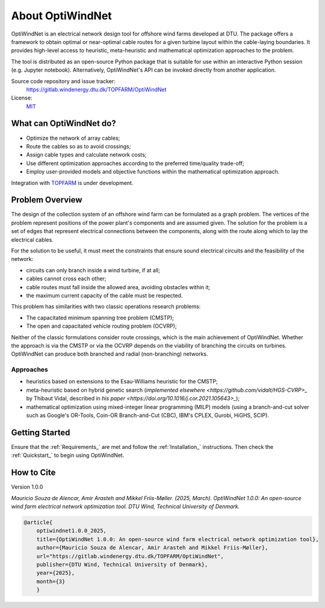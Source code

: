 .. OptiWindNet documentation master file

About OptiWindNet
=================

OptiWindNet is an electrical network design tool for offshore wind farms developed at DTU.
The package offers a framework to obtain optimal or near-optimal cable routes for a given turbine layout within the cable-laying boundaries. It provides high-level access to heuristic, meta-heuristic and mathematical optimization approaches to the problem.

The tool is distributed as an open-source Python package that is suitable for use within an interactive Python session (e.g. Jupyter notebook). Alternatively, OptiWindNet's API can be invoked directly from another application.

Source code repository and issue tracker:
    https://gitlab.windenergy.dtu.dk/TOPFARM/OptiWindNet

License:
    MIT_

.. _MIT: https://gitlab.windenergy.dtu.dk/TOPFARM/OptiWindNet/blob/master/LICENSE

What can OptiWindNet do?
------------------------

* Optimize the network of array cables;
* Route the cables so as to avoid crossings;
* Assign cable types and calculate network costs;
* Use different optimization approaches according to the preferred time/quality trade-off;
* Employ user-provided models and objective functions within the mathematical optimization approach.

Integration with TOPFARM_ is under development.

.. _TOPFARM: https://topfarm.pages.windenergy.dtu.dk/TopFarm2/


Problem Overview
----------------

The design of the collection system of an offshore wind farm can be formulated as a graph problem.
The vertices of the problem represent positions of the power plant's components and are assumed given.
The solution for the problem is a set of edges that represent electrical connections between the components, along with the route along which to lay the electrical cables.

For the solution to be useful, it must meet the constraints that ensure sound electrical circuits and the feasibility of the network:

* circuits can only branch inside a wind turbine, if at all;
* cables cannot cross each other;
* cable routes must fall inside the allowed area, avoiding obstacles within it;
* the maximum current capacity of the cable must be respected.

This problem has similarities with two classic operations research problems:

* The capacitated minimum spanning tree problem (CMSTP);
* The open and capacitated vehicle routing problem (OCVRP);

Neither of the classic formulations consider route crossings, which is the main achievement of OptiWindNet. Whether the approach is via the CMSTP or via the OCVRP depends on the viability of branching the circuits on turbines. OptiWindNet can produce both branched and radial (non-branching) networks.

Approaches
^^^^^^^^^^

* heuristics based on extensions to the Esau-Williams heuristic for the CMSTP;
* meta-heuristic based on hybrid genetic search (`implemented elsewhere <https://github.com/vidalt/HGS-CVRP>_` by Thibaut Vidal, described in `his paper <https://doi.org/10.1016/j.cor.2021.105643>_`);
* mathematical optimization using mixed-integer linear programming (MILP) models (using a branch-and-cut solver such as Google's OR-Tools, Coin-OR Branch-and-Cut (CBC), IBM's CPLEX, Gurobi, HiGHS, SCIP).


Getting Started
---------------

Ensure that the :ref:`Requirements_` are met and follow the :ref:`Installation_` instructions. Then check the :ref:`Quickstart_` to begin using OptiWindNet.


How to Cite
-----------
Version 1.0.0

`Mauricio Souza de Alencar, Amir Arasteh and Mikkel Friis-Møller. (2025, March).
OptiWindNet 1.0.0: An open-source wind farm electrical network optimization tool. DTU Wind, Technical University of Denmark.`

.. code-block:: bib

	@article{
    	    optiwindnet1.0.0_2025,
    	    title={OptiWindNet 1.0.0: An open-source wind farm electrical network optimization tool},
    	    author={Mauricio Souza de Alencar, Amir Arasteh and Mikkel Friis-Møller},
    	    url="https://gitlab.windenergy.dtu.dk/TOPFARM/OptiWindNet",
    	    publisher={DTU Wind, Technical University of Denmark},
    	    year={2025},
    	    month={3}
	    }
..

    .. toctree::
        :maxdepth: 2
	:caption: Essentials

        setup
        notebooks/Quickstart

    .. toctree::
	:maxdepth: 2
	:caption: Features

	features

    .. toctree::
        :maxdepth: 2
	:caption: API reference


